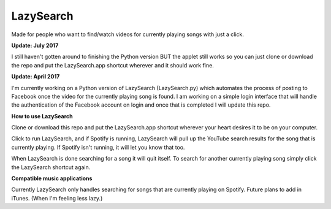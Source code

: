 LazySearch
==============
Made for people who want to find/watch videos for currently playing songs with just a click.

**Update: July 2017**

I still haven't gotten around to finishing the Python version BUT the applet still works so you can just clone or download the repo and put the LazySearch.app shortcut wherever and it should work fine.

**Update: April 2017**

I'm currently working on a Python version of LazySearch (LazySearch.py) which automates the process of posting to Facebook once the video for the currently playing song is found. I am working on a simple login interface that will handle the authentication of the Facebook account on login and once that is completed I will update this repo.

**How to use LazySearch**

Clone or download this repo and put the LazySearch.app shortcut wherever your heart desires it to be on your computer.

Click to run LazySearch, and if Spotify is running, LazySearch will pull up the YouTube search results for the song that is currently playing. If Spotify isn't running, it will let you know that too. 

When LazySearch is done searching for a song it will quit itself. To search for another currently playing song simply click the LazySearch shortcut again.

**Compatible music applications**

Currently LazySearch only handles searching for songs that are currently playing on Spotify. Future plans to add in iTunes. (When I'm feeling less lazy.)

